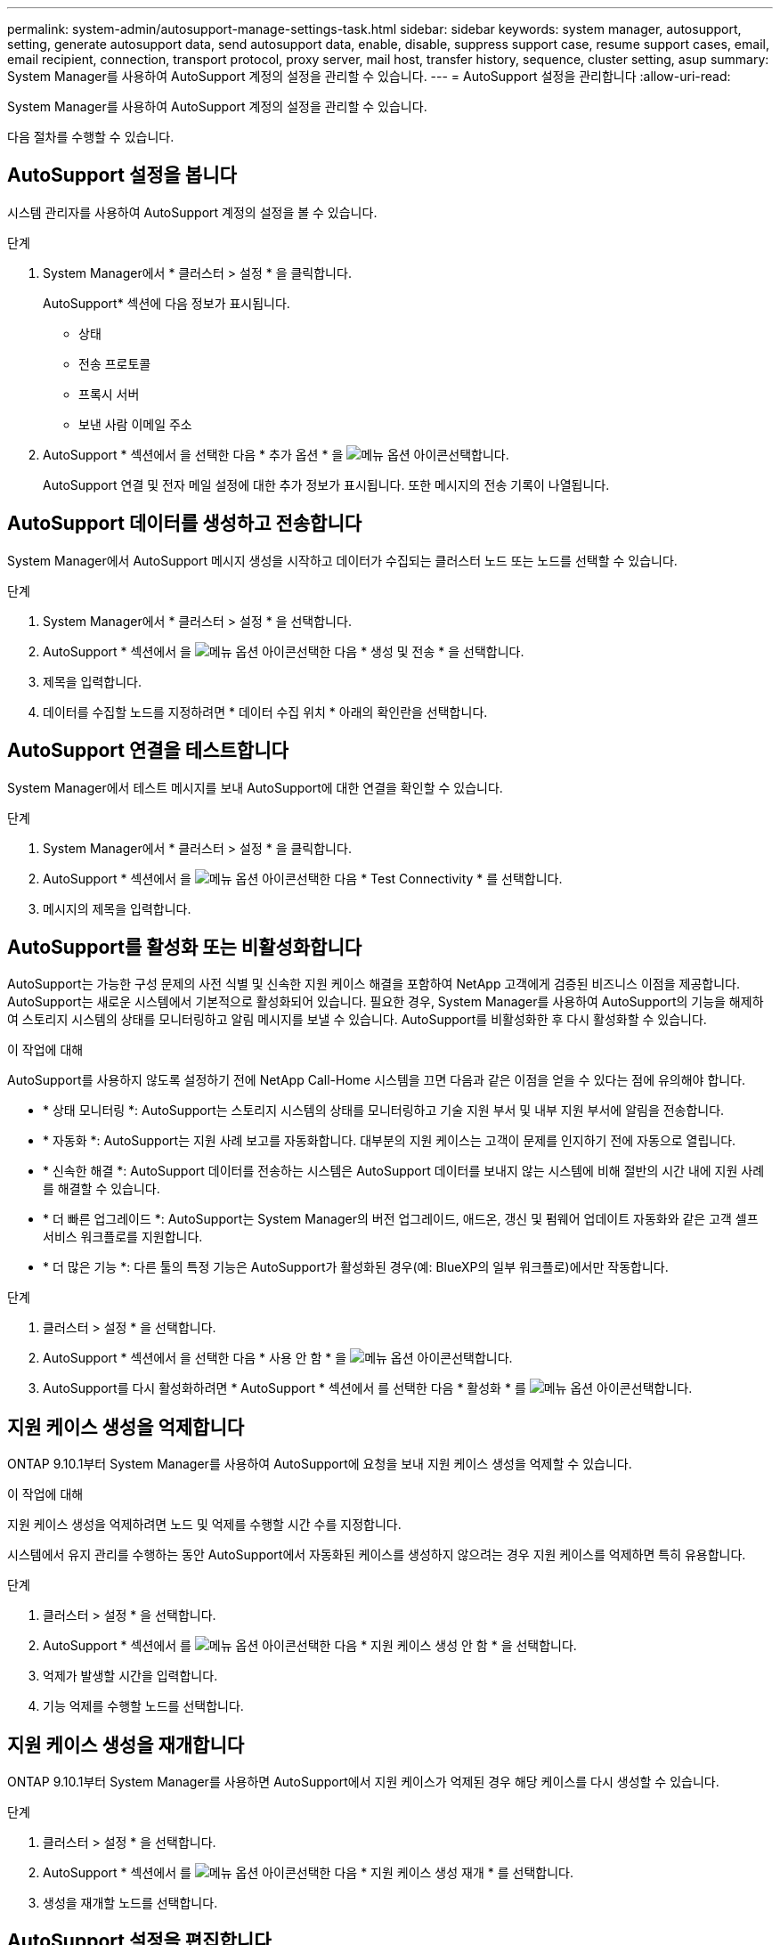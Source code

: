 ---
permalink: system-admin/autosupport-manage-settings-task.html 
sidebar: sidebar 
keywords: system manager, autosupport, setting, generate autosupport data, send autosupport data, enable, disable, suppress support case, resume support cases, email, email recipient, connection, transport protocol, proxy server, mail host, transfer history, sequence, cluster setting, asup 
summary: System Manager를 사용하여 AutoSupport 계정의 설정을 관리할 수 있습니다. 
---
= AutoSupport 설정을 관리합니다
:allow-uri-read: 


[role="lead"]
System Manager를 사용하여 AutoSupport 계정의 설정을 관리할 수 있습니다.

다음 절차를 수행할 수 있습니다.



== AutoSupport 설정을 봅니다

시스템 관리자를 사용하여 AutoSupport 계정의 설정을 볼 수 있습니다.

.단계
. System Manager에서 * 클러스터 > 설정 * 을 클릭합니다.
+
AutoSupport* 섹션에 다음 정보가 표시됩니다.

+
** 상태
** 전송 프로토콜
** 프록시 서버
** 보낸 사람 이메일 주소


. AutoSupport * 섹션에서 을 선택한 다음 * 추가 옵션 * 을 image:../media/icon_kabob.gif["메뉴 옵션 아이콘"]선택합니다.
+
AutoSupport 연결 및 전자 메일 설정에 대한 추가 정보가 표시됩니다. 또한 메시지의 전송 기록이 나열됩니다.





== AutoSupport 데이터를 생성하고 전송합니다

System Manager에서 AutoSupport 메시지 생성을 시작하고 데이터가 수집되는 클러스터 노드 또는 노드를 선택할 수 있습니다.

.단계
. System Manager에서 * 클러스터 > 설정 * 을 선택합니다.
. AutoSupport * 섹션에서 을 image:../media/icon_kabob.gif["메뉴 옵션 아이콘"]선택한 다음 * 생성 및 전송 * 을 선택합니다.
. 제목을 입력합니다.
. 데이터를 수집할 노드를 지정하려면 * 데이터 수집 위치 * 아래의 확인란을 선택합니다.




== AutoSupport 연결을 테스트합니다

System Manager에서 테스트 메시지를 보내 AutoSupport에 대한 연결을 확인할 수 있습니다.

.단계
. System Manager에서 * 클러스터 > 설정 * 을 클릭합니다.
. AutoSupport * 섹션에서 을 image:../media/icon_kabob.gif["메뉴 옵션 아이콘"]선택한 다음 * Test Connectivity * 를 선택합니다.
. 메시지의 제목을 입력합니다.




== AutoSupport를 활성화 또는 비활성화합니다

AutoSupport는 가능한 구성 문제의 사전 식별 및 신속한 지원 케이스 해결을 포함하여 NetApp 고객에게 검증된 비즈니스 이점을 제공합니다.  AutoSupport는 새로운 시스템에서 기본적으로 활성화되어 있습니다. 필요한 경우, System Manager를 사용하여 AutoSupport의 기능을 해제하여 스토리지 시스템의 상태를 모니터링하고 알림 메시지를 보낼 수 있습니다.  AutoSupport를 비활성화한 후 다시 활성화할 수 있습니다.

.이 작업에 대해
AutoSupport를 사용하지 않도록 설정하기 전에 NetApp Call-Home 시스템을 끄면 다음과 같은 이점을 얻을 수 있다는 점에 유의해야 합니다.

* * 상태 모니터링 *: AutoSupport는 스토리지 시스템의 상태를 모니터링하고 기술 지원 부서 및 내부 지원 부서에 알림을 전송합니다.
* * 자동화 *: AutoSupport는 지원 사례 보고를 자동화합니다. 대부분의 지원 케이스는 고객이 문제를 인지하기 전에 자동으로 열립니다.
* * 신속한 해결 *: AutoSupport 데이터를 전송하는 시스템은 AutoSupport 데이터를 보내지 않는 시스템에 비해 절반의 시간 내에 지원 사례를 해결할 수 있습니다.
* * 더 빠른 업그레이드 *: AutoSupport는 System Manager의 버전 업그레이드, 애드온, 갱신 및 펌웨어 업데이트 자동화와 같은 고객 셀프 서비스 워크플로를 지원합니다.
* * 더 많은 기능 *: 다른 툴의 특정 기능은 AutoSupport가 활성화된 경우(예: BlueXP의 일부 워크플로)에서만 작동합니다.


.단계
. 클러스터 > 설정 * 을 선택합니다.
. AutoSupport * 섹션에서 을 선택한 다음 * 사용 안 함 * 을 image:../media/icon_kabob.gif["메뉴 옵션 아이콘"]선택합니다.
. AutoSupport를 다시 활성화하려면 * AutoSupport * 섹션에서 를 선택한 다음 * 활성화 * 를 image:../media/icon_kabob.gif["메뉴 옵션 아이콘"]선택합니다.




== 지원 케이스 생성을 억제합니다

ONTAP 9.10.1부터 System Manager를 사용하여 AutoSupport에 요청을 보내 지원 케이스 생성을 억제할 수 있습니다.

.이 작업에 대해
지원 케이스 생성을 억제하려면 노드 및 억제를 수행할 시간 수를 지정합니다.

시스템에서 유지 관리를 수행하는 동안 AutoSupport에서 자동화된 케이스를 생성하지 않으려는 경우 지원 케이스를 억제하면 특히 유용합니다.

.단계
. 클러스터 > 설정 * 을 선택합니다.
. AutoSupport * 섹션에서 를 image:../media/icon_kabob.gif["메뉴 옵션 아이콘"]선택한 다음 * 지원 케이스 생성 안 함 * 을 선택합니다.
. 억제가 발생할 시간을 입력합니다.
. 기능 억제를 수행할 노드를 선택합니다.




== 지원 케이스 생성을 재개합니다

ONTAP 9.10.1부터 System Manager를 사용하면 AutoSupport에서 지원 케이스가 억제된 경우 해당 케이스를 다시 생성할 수 있습니다.

.단계
. 클러스터 > 설정 * 을 선택합니다.
. AutoSupport * 섹션에서 를 image:../media/icon_kabob.gif["메뉴 옵션 아이콘"]선택한 다음 * 지원 케이스 생성 재개 * 를 선택합니다.
. 생성을 재개할 노드를 선택합니다.




== AutoSupport 설정을 편집합니다

시스템 관리자를 사용하여 AutoSupport 계정의 연결 및 이메일 설정을 수정할 수 있습니다.

.단계
. 클러스터 > 설정 * 을 선택합니다.
. AutoSupport * 섹션에서 을 선택한 다음 * 추가 옵션 * 을 image:../media/icon_kabob.gif["메뉴 옵션 아이콘"]선택합니다.
. 연결 * 섹션 또는 * 이메일 * 섹션에서 을 image:../media/icon_edit.gif["편집 아이콘"] 선택하여 어느 섹션의 설정을 수정합니다.

